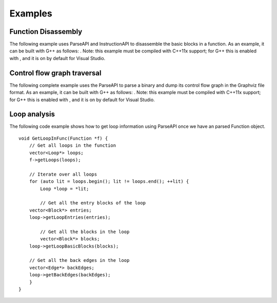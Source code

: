 .. _sec:example:

Examples
========

Function Disassembly
--------------------

The following example uses ParseAPI and InstructionAPI to disassemble
the basic blocks in a function. As an example, it can be built with G++
as follows: . Note: this example must be compiled with C++11x support;
for G++ this is enabled with , and it is on by default for Visual
Studio.

.. code:: c++

Control flow graph traversal
----------------------------

The following complete example uses the ParseAPI to parse a binary and
dump its control flow graph in the Graphviz file format. As an example,
it can be built with G++ as follows: . Note: this example must be
compiled with C++11x support; for G++ this is enabled with , and it is
on by default for Visual Studio.

.. code:: c++

Loop analysis
-------------

The following code example shows how to get loop information using
ParseAPI once we have an parsed Function object.

::

   void GetLoopInFunc(Function *f) {
       // Get all loops in the function
       vector<Loop*> loops;
       f->getLoops(loops);

       // Iterate over all loops
       for (auto lit = loops.begin(); lit != loops.end(); ++lit) {
           Loop *loop = *lit;

           // Get all the entry blocks of the loop
       vector<Block*> entries;
       loop->getLoopEntries(entries);

           // Get all the blocks in the loop
           vector<Block*> blocks;
       loop->getLoopBasicBlocks(blocks);

       // Get all the back edges in the loop
       vector<Edge*> backEdges;
       loop->getBackEdges(backEdges);
       }
   }
